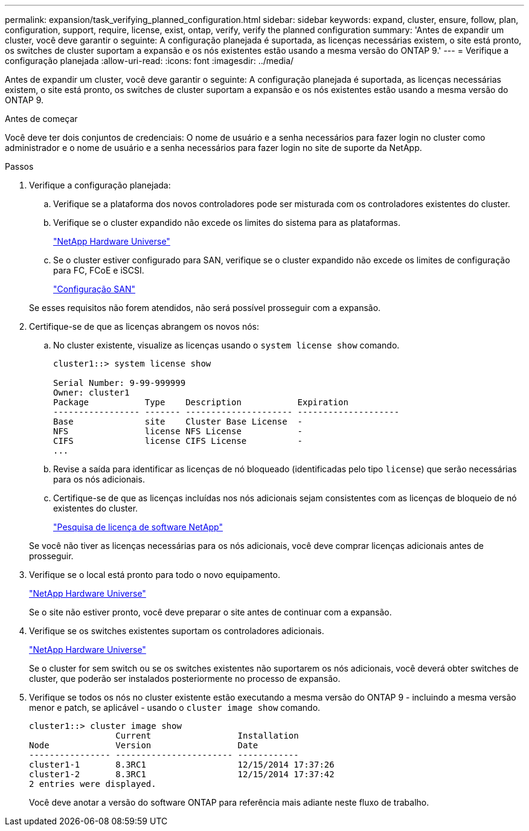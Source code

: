 ---
permalink: expansion/task_verifying_planned_configuration.html 
sidebar: sidebar 
keywords: expand, cluster, ensure, follow, plan, configuration, support, require, license, exist, ontap, verify, verify the planned configuration 
summary: 'Antes de expandir um cluster, você deve garantir o seguinte: A configuração planejada é suportada, as licenças necessárias existem, o site está pronto, os switches de cluster suportam a expansão e os nós existentes estão usando a mesma versão do ONTAP 9.' 
---
= Verifique a configuração planejada
:allow-uri-read: 
:icons: font
:imagesdir: ../media/


[role="lead"]
Antes de expandir um cluster, você deve garantir o seguinte: A configuração planejada é suportada, as licenças necessárias existem, o site está pronto, os switches de cluster suportam a expansão e os nós existentes estão usando a mesma versão do ONTAP 9.

.Antes de começar
Você deve ter dois conjuntos de credenciais: O nome de usuário e a senha necessários para fazer login no cluster como administrador e o nome de usuário e a senha necessários para fazer login no site de suporte da NetApp.

.Passos
. Verifique a configuração planejada:
+
.. Verifique se a plataforma dos novos controladores pode ser misturada com os controladores existentes do cluster.
.. Verifique se o cluster expandido não excede os limites do sistema para as plataformas.
+
https://hwu.netapp.com["NetApp Hardware Universe"^]

.. Se o cluster estiver configurado para SAN, verifique se o cluster expandido não excede os limites de configuração para FC, FCoE e iSCSI.
+
https://docs.netapp.com/us-en/ontap/san-config/index.html["Configuração SAN"^]



+
Se esses requisitos não forem atendidos, não será possível prosseguir com a expansão.

. Certifique-se de que as licenças abrangem os novos nós:
+
.. No cluster existente, visualize as licenças usando o `system license show` comando.
+
[listing]
----
cluster1::> system license show

Serial Number: 9-99-999999
Owner: cluster1
Package           Type    Description           Expiration
----------------- ------- --------------------- --------------------
Base              site    Cluster Base License  -
NFS               license NFS License           -
CIFS              license CIFS License          -
...
----
.. Revise a saída para identificar as licenças de nó bloqueado (identificadas pelo tipo `license`) que serão necessárias para os nós adicionais.
.. Certifique-se de que as licenças incluídas nos nós adicionais sejam consistentes com as licenças de bloqueio de nó existentes do cluster.
+
http://mysupport.netapp.com/licenses["Pesquisa de licença de software NetApp"^]



+
Se você não tiver as licenças necessárias para os nós adicionais, você deve comprar licenças adicionais antes de prosseguir.

. Verifique se o local está pronto para todo o novo equipamento.
+
https://hwu.netapp.com["NetApp Hardware Universe"^]

+
Se o site não estiver pronto, você deve preparar o site antes de continuar com a expansão.

. Verifique se os switches existentes suportam os controladores adicionais.
+
https://hwu.netapp.com["NetApp Hardware Universe"^]

+
Se o cluster for sem switch ou se os switches existentes não suportarem os nós adicionais, você deverá obter switches de cluster, que poderão ser instalados posteriormente no processo de expansão.

. Verifique se todos os nós no cluster existente estão executando a mesma versão do ONTAP 9 - incluindo a mesma versão menor e patch, se aplicável - usando o `cluster image show` comando.
+
[listing]
----
cluster1::> cluster image show
                 Current                 Installation
Node             Version                 Date
---------------- ----------------------- ------------
cluster1-1       8.3RC1                  12/15/2014 17:37:26
cluster1-2       8.3RC1                  12/15/2014 17:37:42
2 entries were displayed.
----
+
Você deve anotar a versão do software ONTAP para referência mais adiante neste fluxo de trabalho.


